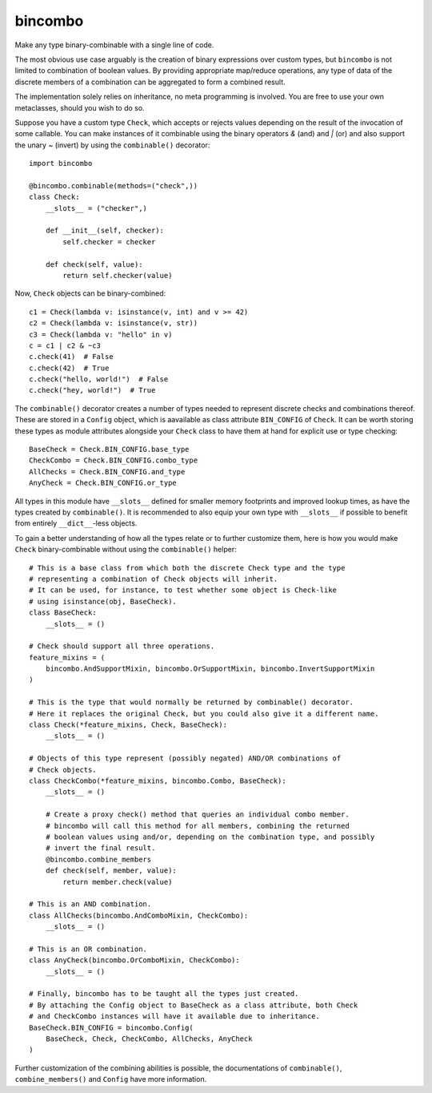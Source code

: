 bincombo
========

Make any type binary-combinable with a single line of code.

The most obvious use case arguably is the creation of binary expressions over custom
types, but ``bincombo`` is not limited to combination of boolean values.
By providing appropriate map/reduce operations, any type of data of the discrete
members of a combination can be aggregated to form a combined result.

The implementation solely relies on inheritance, no meta programming is involved.
You are free to use your own metaclasses, should you wish to do so.

Suppose you have a custom type ``Check``, which accepts or rejects values depending
on the result of the invocation of some callable.
You can make instances of it combinable using the binary operators `&` (and) and `|`
(or) and also support the unary `~` (invert) by using the ``combinable()`` decorator::

    import bincombo

    @bincombo.combinable(methods=("check",))
    class Check:
        __slots__ = ("checker",)

        def __init__(self, checker):
            self.checker = checker

        def check(self, value):
            return self.checker(value)

Now, ``Check`` objects can be binary-combined::

    c1 = Check(lambda v: isinstance(v, int) and v >= 42)
    c2 = Check(lambda v: isinstance(v, str))
    c3 = Check(lambda v: "hello" in v)
    c = c1 | c2 & ~c3
    c.check(41)  # False
    c.check(42)  # True
    c.check("hello, world!")  # False
    c.check("hey, world!")  # True

The ``combinable()`` decorator creates a number of types needed to represent discrete
checks and combinations thereof.
These are stored in a ``Config`` object, which is aavailable as class attribute
``BIN_CONFIG`` of ``Check``.
It can be worth storing these types as module attributes alongside your ``Check``
class to have them at hand for explicit use or type checking::

    BaseCheck = Check.BIN_CONFIG.base_type
    CheckCombo = Check.BIN_CONFIG.combo_type
    AllChecks = Check.BIN_CONFIG.and_type
    AnyCheck = Check.BIN_CONFIG.or_type

All types in this module have ``__slots__`` defined for smaller memory footprints
and improved lookup times, as have the types created by ``combinable()``.
It is recommended to also equip your own type with ``__slots__`` if possible to
benefit from entirely ``__dict__``-less objects.

To gain a better understanding of how all the types relate or to further customize
them, here is how you would make ``Check`` binary-combinable without using the
``combinable()`` helper::

    # This is a base class from which both the discrete Check type and the type
    # representing a combination of Check objects will inherit.
    # It can be used, for instance, to test whether some object is Check-like
    # using isinstance(obj, BaseCheck).
    class BaseCheck:
        __slots__ = ()

    # Check should support all three operations.
    feature_mixins = (
        bincombo.AndSupportMixin, bincombo.OrSupportMixin, bincombo.InvertSupportMixin
    )

    # This is the type that would normally be returned by combinable() decorator.
    # Here it replaces the original Check, but you could also give it a different name.
    class Check(*feature_mixins, Check, BaseCheck):
        __slots__ = ()

    # Objects of this type represent (possibly negated) AND/OR combinations of
    # Check objects.
    class CheckCombo(*feature_mixins, bincombo.Combo, BaseCheck):
        __slots__ = ()

        # Create a proxy check() method that queries an individual combo member.
        # bincombo will call this method for all members, combining the returned
        # boolean values using and/or, depending on the combination type, and possibly
        # invert the final result.
        @bincombo.combine_members
        def check(self, member, value):
            return member.check(value)

    # This is an AND combination.
    class AllChecks(bincombo.AndComboMixin, CheckCombo):
        __slots__ = ()

    # This is an OR combination.
    class AnyCheck(bincombo.OrComboMixin, CheckCombo):
        __slots__ = ()

    # Finally, bincombo has to be taught all the types just created.
    # By attaching the Config object to BaseCheck as a class attribute, both Check
    # and CheckCombo instances will have it available due to inheritance.
    BaseCheck.BIN_CONFIG = bincombo.Config(
        BaseCheck, Check, CheckCombo, AllChecks, AnyCheck
    )

Further customization of the combining abilities is possible, the documentations of
``combinable()``, ``combine_members()`` and ``Config`` have more information.
